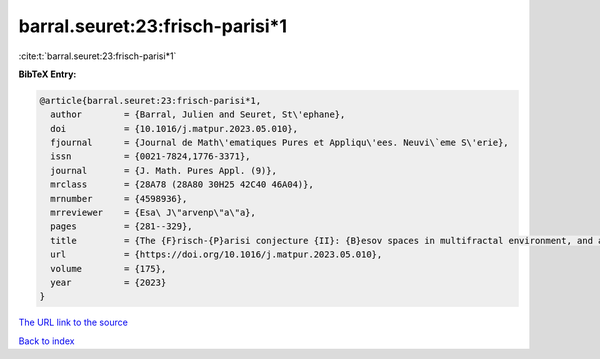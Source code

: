 barral.seuret:23:frisch-parisi*1
================================

:cite:t:`barral.seuret:23:frisch-parisi*1`

**BibTeX Entry:**

.. code-block:: bibtex

   @article{barral.seuret:23:frisch-parisi*1,
     author        = {Barral, Julien and Seuret, St\'ephane},
     doi           = {10.1016/j.matpur.2023.05.010},
     fjournal      = {Journal de Math\'ematiques Pures et Appliqu\'ees. Neuvi\`eme S\'erie},
     issn          = {0021-7824,1776-3371},
     journal       = {J. Math. Pures Appl. (9)},
     mrclass       = {28A78 (28A80 30H25 42C40 46A04)},
     mrnumber      = {4598936},
     mrreviewer    = {Esa\ J\"arvenp\"a\"a},
     pages         = {281--329},
     title         = {The {F}risch-{P}arisi conjecture {II}: {B}esov spaces in multifractal environment, and a full solution},
     url           = {https://doi.org/10.1016/j.matpur.2023.05.010},
     volume        = {175},
     year          = {2023}
   }

`The URL link to the source <https://doi.org/10.1016/j.matpur.2023.05.010>`__


`Back to index <../By-Cite-Keys.html>`__
